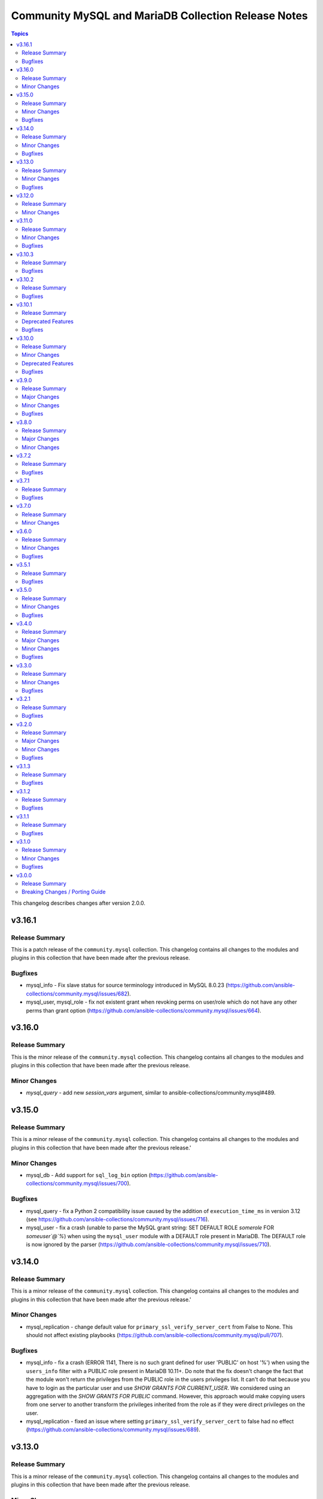 ====================================================
Community MySQL and MariaDB Collection Release Notes
====================================================

.. contents:: Topics

This changelog describes changes after version 2.0.0.

v3.16.1
=======

Release Summary
---------------

This is a patch release of the ``community.mysql`` collection.
This changelog contains all changes to the modules and plugins in this collection
that have been made after the previous release.

Bugfixes
--------

- mysql_info - Fix slave status for source terminology introduced in MySQL 8.0.23 (https://github.com/ansible-collections/community.mysql/issues/682).
- mysql_user, mysql_role - fix not existent grant when revoking perms on user/role which do not have any other perms than grant option (https://github.com/ansible-collections/community.mysql/issues/664).

v3.16.0
=======

Release Summary
---------------

This is the minor release of the ``community.mysql`` collection.
This changelog contains all changes to the modules and plugins in this collection
that have been made after the previous release.

Minor Changes
-------------

- `mysql_query` - add new `session_vars` argument, similar to ansible-collections/community.mysql#489.

v3.15.0
=======

Release Summary
---------------

This is a minor release of the ``community.mysql`` collection.
This changelog contains all changes to the modules and plugins in this collection
that have been made after the previous release.'

Minor Changes
-------------

- mysql_db - Add support for ``sql_log_bin`` option (https://github.com/ansible-collections/community.mysql/issues/700).

Bugfixes
--------

- mysql_query - fix a Python 2 compatibility issue caused by the addition of ``execution_time_ms`` in version 3.12 (see https://github.com/ansible-collections/community.mysql/issues/716).
- mysql_user - fix a crash (unable to parse the MySQL grant string: SET DEFAULT ROLE `somerole` FOR `someuser`@`%`) when using the ``mysql_user`` module with a DEFAULT role present in MariaDB. The DEFAULT role is now ignored by the parser (https://github.com/ansible-collections/community.mysql/issues/710).

v3.14.0
=======

Release Summary
---------------

This is a minor release of the ``community.mysql`` collection.
This changelog contains all changes to the modules and plugins in this collection
that have been made after the previous release.'

Minor Changes
-------------

- mysql_replication - change default value for ``primary_ssl_verify_server_cert`` from False to None. This should not affect existing playbooks (https://github.com/ansible-collections/community.mysql/pull/707).

Bugfixes
--------

- mysql_info - fix a crash (ERROR 1141, There is no such grant defined for user 'PUBLIC' on host '%') when using the ``users_info`` filter with a PUBLIC role present in MariaDB 10.11+. Do note that the fix doesn't change the fact that the module won't return the privileges from the PUBLIC role in the users privileges list. It can't do that because you have to login as the particular user and use `SHOW GRANTS FOR CURRENT_USER`. We considered using an aggregation with the `SHOW GRANTS FOR PUBLIC` command. However, this approach would make copying users from one server to another transform the privileges inherited from the role as if they were direct privileges on the user.
- mysql_replication - fixed an issue where setting ``primary_ssl_verify_server_cert`` to false had no effect (https://github.com/ansible-collections/community.mysql/issues/689).

v3.13.0
=======

Release Summary
---------------

This is a minor release of the ``community.mysql`` collection.
This changelog contains all changes to the modules and plugins in this
collection that have been made after the previous release.

Minor Changes
-------------

- Integration tests for MariaDB 11.4 have replaced those for 10.5. The previous version is now 10.11.
- mysql_user - add ``locked`` option to lock/unlock users, this is mainly used to have users that will act as definers on stored procedures.

Bugfixes
--------

- mysql_db - fix dump and import to find MariaDB binaries (mariadb and mariadb-dump) when MariaDB 11+ is used and symbolic links to MySQL binaries are absent.

v3.12.0
=======

Release Summary
---------------

This is a minor release of the ``community.mysql`` collection.
This changelog contains all changes to the modules and plugins in this
collection that have been made after the previous release.

Minor Changes
-------------

- mysql_db - added ``zstd`` (de)compression support for ``import``/``dump`` states (https://github.com/ansible-collections/community.mysql/issues/696).
- mysql_query - returns the ``execution_time_ms`` list containing execution time per query in milliseconds.

v3.11.0
=======

Release Summary
---------------

This is a minor release of the ``community.mysql`` collection.

This changelog contains all changes to the modules and plugins in this
collection that have been made after the previous release.

Minor Changes
-------------

- mysql_info - adds the count of tables for each database to the returned values. It is possible to exclude this new field using the ``db_table_count`` exclusion filter. (https://github.com/ansible-collections/community.mysql/pull/691)

Bugfixes
--------

- mysql_user,mysql_role - The sql_mode ANSI_QUOTES affects how the modules mysql_user and mysql_role compare the existing privileges with the configured privileges, as well as decide whether double quotes or backticks should be used in the GRANT statements. Pointing out in issue 671, the modules mysql_user and mysql_role allow users to enable/disable ANSI_QUOTES in session variable (within a DB session, the session variable always overwrites the global one). But due to the issue, the modules do not check for ANSI_MODE in the session variable, instead, they only check in the GLOBAL one.That behavior is not only limiting the users' flexibility, but also not allowing users to explicitly disable ANSI_MODE to work around such bugs like https://bugs.mysql.com/bug.php?id=115953. (https://github.com/ansible-collections/community.mysql/issues/671)

v3.10.3
=======

Release Summary
---------------

This is a bugfix release of the ``community.mysql`` collection.
This changelog contains all changes to the modules and plugins in this
collection that have been made after the previous release.

Bugfixes
--------

- mysql_user - add correct ``ed25519`` auth plugin handling when creating a user (https://github.com/ansible-collections/community.mysql/pull/676).

v3.10.2
=======

Release Summary
---------------

This is a bugfix release of the ``community.mysql`` collection.
This changelog contains all changes to the modules and plugins in this
collection that have been made after the previous release.

Bugfixes
--------

- mysql_user - add correct ``ed25519`` auth plugin handling when creating a user (https://github.com/ansible-collections/community.mysql/issues/672).

v3.10.1
=======

Release Summary
---------------

This is a patch release of the ``community.mysql`` collection.
Besides a bugfix, it contains an important upcoming breaking-change information.

Deprecated Features
-------------------

- mysql_user - the ``user`` alias of the ``name`` argument has been deprecated and will be removed in collection version 5.0.0. Use the ``name`` argument instead.

Bugfixes
--------

- mysql_user - module makes changes when is executed with ``plugin_auth_string`` parameter and check mode.

v3.10.0
=======

Release Summary
---------------

This is a minor release of the ``community.mysql`` collection.
This changelog contains all changes to the modules and plugins in this
collection that have been made after the previous release.

Minor Changes
-------------

- mysql_info - Add ``tls_requires`` returned value for the ``users_info`` filter (https://github.com/ansible-collections/community.mysql/pull/628).
- mysql_info - return a database server engine used (https://github.com/ansible-collections/community.mysql/issues/644).
- mysql_replication - Adds support for `CHANGE REPLICATION SOURCE TO` statement (https://github.com/ansible-collections/community.mysql/issues/635).
- mysql_replication - Adds support for `SHOW BINARY LOG STATUS` and `SHOW BINLOG STATUS` on getprimary mode.
- mysql_replication - Improve detection of IsReplica and IsPrimary by inspecting the dictionary returned from the SQL query instead of relying on variable types. This ensures compatibility with changes in the connector or the output of SHOW REPLICA STATUS and SHOW MASTER STATUS, allowing for easier maintenance if these change in the future.
- mysql_user - Add salt parameter to generate static hash for `caching_sha2_password` and `sha256_password` plugins.

Deprecated Features
-------------------

- collection - support of mysqlclient connector is deprecated - use PyMySQL connector instead! We will stop testing against it in collection version 4.0.0 and remove the related code in 5.0.0 (https://github.com/ansible-collections/community.mysql/issues/654).
- mysql_info - The ``users_info`` filter returned variable ``plugin_auth_string`` contains the hashed password and it's misleading, it will be removed from community.mysql 4.0.0. Use the `plugin_hash_string` return value instead (https://github.com/ansible-collections/community.mysql/pull/629).

Bugfixes
--------

- mysql_info - Add ``plugin_hash_string`` to ``users_info`` filter's output. The existing ``plugin_auth_string`` contained the hashed password and thus is missleading, it will be removed from community.mysql 4.0.0. (https://github.com/ansible-collections/community.mysql/pull/629).
- mysql_user - Added a warning to update_password's on_new_username option if multiple accounts with the same username but different passwords exist (https://github.com/ansible-collections/community.mysql/pull/642).
- mysql_user - Fix ``tls_requires`` not removing ``SSL`` and ``X509`` when sets as empty (https://github.com/ansible-collections/community.mysql/pull/628).
- mysql_user - Fix idempotence when using variables from the ``users_info`` filter of ``mysql_info`` as an input (https://github.com/ansible-collections/community.mysql/pull/628).
- mysql_user - Fixed an IndexError in the update_password functionality introduced in PR https://github.com/ansible-collections/community.mysql/pull/580 and released in community.mysql 3.8.0. If you used this functionality, please avoid versions 3.8.0 to 3.9.0 (https://github.com/ansible-collections/community.mysql/pull/642).
- mysql_user - add correct ``ed25519`` auth plugin handling (https://github.com/ansible-collections/community.mysql/issues/6).
- mysql_variables - fix the module always changes on boolean values (https://github.com/ansible-collections/community.mysql/issues/652).

v3.9.0
======

Release Summary
---------------

This is a minor release of the ``community.mysql`` collection.
This changelog contains all changes to the modules and plugins in this
collection that have been made after the previous release.

Major Changes
-------------

- Collection version 2.*.* is EOL, no more bugfixes will be backported. Please consider upgrading to the latest version.

Minor Changes
-------------

- mysql_user - add the ``password_expire`` and ``password_expire_interval`` arguments to implement the password expiration management for mysql user (https://github.com/ansible-collections/community.mysql/pull/598).
- mysql_user - add user attribute support via the ``attributes`` parameter and return value (https://github.com/ansible-collections/community.mysql/pull/604).

Bugfixes
--------

- mysql_info - the ``slave_status`` filter was returning an empty list on MariaDB with multiple replication channels. It now returns all channels by running ``SHOW ALL SLAVES STATUS`` for MariaDB servers (https://github.com/ansible-collections/community.mysql/issues/603).

v3.8.0
======

Release Summary
---------------

This is the minor release of the ``community.mysql`` collection.
This changelog contains all changes to the modules and plugins in this
collection that have been made after the previous release.

Major Changes
-------------

- The community.mysql collection no longer supports ``ansible-core 2.12`` and ``ansible-core 2.13``. While we take no active measures to prevent usage and there are no plans to introduce incompatible code to the modules, we will stop testing those versions. Both are or will soon be End of Life and if you are still using them, you should consider upgrading to the ``latest Ansible / ansible-core 2.15 or later`` as soon as possible (https://github.com/ansible-collections/community.mysql/pull/574).
- mysql_role - the ``column_case_sensitive`` argument's default value will be changed to ``true`` in community.mysql 4.0.0. If your playbook expected the column to be automatically uppercased for your roles privileges, you should set this to false explicitly (https://github.com/ansible-collections/community.mysql/issues/578).
- mysql_user - the ``column_case_sensitive`` argument's default value will be changed to ``true`` in community.mysql 4.0.0. If your playbook expected the column to be automatically uppercased for your users privileges, you should set this to false explicitly (https://github.com/ansible-collections/community.mysql/issues/577).

Minor Changes
-------------

- mysql_info - add filter ``users_info`` (https://github.com/ansible-collections/community.mysql/pull/580).
- mysql_role - add ``column_case_sensitive`` option to prevent field names from being uppercased (https://github.com/ansible-collections/community.mysql/pull/569).
- mysql_user - add ``column_case_sensitive`` option to prevent field names from being uppercased (https://github.com/ansible-collections/community.mysql/pull/569).

v3.7.2
======

Release Summary
---------------

This is a patch release of the community.mysql collection.
This changelog contains all changes to the modules and plugins in this collection
that have been made after the previous release.

Bugfixes
--------

- mysql module utils - use the connection arguments ``db`` instead of ``database`` and ``passwd`` instead of ``password`` when running with MySQLdb < 2.0.0 (https://github.com/ansible-collections/community.mysql/pull/553).

v3.7.1
======

Release Summary
---------------

This is a patch release of the community.mysql collection.
This changelog contains all changes to the modules and plugins in this collection
that have been made after the previous release.

Bugfixes
--------

- mysql module utils - use the connection arguments ``db`` instead of ``database`` and ``passwd`` instead of ``password`` when running with older mysql drivers (MySQLdb < 2.1.0 or PyMySQL < 1.0.0) (https://github.com/ansible-collections/community.mysql/pull/551).

v3.7.0
======

Release Summary
---------------

This is the minor release of the ``community.mysql`` collection.
This changelog contains all changes to the modules and plugins in this collection
that have been made after the previous release.

Minor Changes
-------------

- mysql module utils - change deprecated connection parameters ``passwd`` and ``db`` to ``password`` and ``database`` (https://github.com/ansible-collections/community.mysql/pull/177).
- mysql_user - add ``MAX_STATEMENT_TIME`` support for mariadb to the ``resource_limits`` argument (https://github.com/ansible-collections/community.mysql/issues/211).

v3.6.0
======

Release Summary
---------------

This is the minor release of the ``community.mysql`` collection.
This changelog contains all changes to the modules and plugins in this collection
that have been made after the previous release.

Minor Changes
-------------

- mysql_info - add ``connector_name`` and ``connector_version`` to returned values (https://github.com/ansible-collections/community.mysql/pull/497).
- mysql_role - enable auto_commit to avoid MySQL metadata table lock (https://github.com/ansible-collections/community.mysql/issues/479).
- mysql_user - add plugin_auth_string as optional parameter to use a specific pam service if pam/auth_pam plugin is used (https://github.com/ansible-collections/community.mysql/pull/445).
- mysql_user - add the ``session_vars`` argument to set session variables at the beginning of module execution (https://github.com/ansible-collections/community.mysql/issues/478).
- mysql_user - display a more informative invalid privilege exception. Changes the exception handling of the granting permission logic to show the query executed , params and the exception message granting privileges fails` (https://github.com/ansible-collections/community.mysql/issues/465).
- mysql_user - enable auto_commit to avoid MySQL metadata table lock (https://github.com/ansible-collections/community.mysql/issues/479).
- setup_mysql - update MySQL tarball URL (https://github.com/ansible-collections/community.mysql/pull/491).

Bugfixes
--------

- mysql_user - when revoke privs consists only of ``GRANT``, a 2nd revoke query is executed with empty privs to revoke that ended in an SQL exception (https://github.com/ansible-collections/community.mysql/pull/503).
- mysql_variables - add uppercase character pattern to regex to allow GLOBAL variables containing uppercase characters. This recognizes variable names used in Galera, for example, ``wsrep_OSU_method``, which breaks the normal pattern of all lowercase characters (https://github.com/ansible-collections/community.mysql/pull/501).

v3.5.1
======

Release Summary
---------------

This is the patch release of the ``community.mysql`` collection.
This changelog contains all changes to the modules and plugins in this collection
that have been made after the previous release.

Bugfixes
--------

- mysql_user, mysql_role - mysql/mariadb recent versions translate 'ALL PRIVILEGES' to a list of specific privileges. That caused a change every time we modified user privileges. This fix compares privs before and after user modification to avoid this infinite change (https://github.com/ansible-collections/community.mysql/issues/77).

v3.5.0
======

Release Summary
---------------

This is the minor release of the ``community.mysql`` collection.
This changelog contains all changes to the modules in this collection
that have been added after the release of ``community.mysql`` 3.4.0.

Minor Changes
-------------

- mysql_replication - add a new option: ``primary_ssl_verify_server_cert`` (https://github.com//pull/435).

Bugfixes
--------

- mysql_user - grant option was revoked accidentally when modifying users. This fix revokes grant option only when privs are setup to do that (https://github.com/ansible-collections/community.mysql/issues/77#issuecomment-1209693807).

v3.4.0
======

Release Summary
---------------

This is the minor release of the ``community.mysql`` collection.
This changelog contains all changes to the modules in this collection
that have been added after the release of ``community.mysql`` 3.3.0.

Major Changes
-------------

- mysql_db - the ``pipefail`` argument's default value will be changed to ``true`` in community.mysql 4.0.0. If your target machines do not use ``bash`` as a default interpreter, set ``pipefail`` to ``false`` explicitly. However, we strongly recommend setting up ``bash`` as a default and ``pipefail=true`` as it will protect you from getting broken dumps you don't know about (https://github.com/ansible-collections/community.mysql/issues/407).

Minor Changes
-------------

- mysql_db - add the ``chdir`` argument to avoid failings when a dump file contains relative paths (https://github.com/ansible-collections/community.mysql/issues/395).
- mysql_db - add the ``pipefail`` argument to avoid broken dumps when ``state`` is ``dump`` and compression is used (https://github.com/ansible-collections/community.mysql/issues/256).

Bugfixes
--------

- Include ``simplified_bsd.txt`` license file for various module utils.
- mysql_db - Using compression masks errors messages from mysql_dump. By default the fix is inactive to ensure retro-compatibility with system without bash. To activate the fix, use the module option ``pipefail=true`` (https://github.com/ansible-collections/community.mysql/issues/256).
- mysql_replication - when the ``primary_ssl`` argument is set to ``no``, the module will turn off SSL (https://github.com/ansible-collections/community.mysql/issues/393).

v3.3.0
======

Release Summary
---------------

This is the minor release of the ``community.mysql`` collection.
This changelog contains all changes to the modules in this collection
that have been added after the release of ``community.mysql`` 3.2.1.

Minor Changes
-------------

- mysql_role - add the argument ``members_must_exist`` (boolean, default true). The assertion that the users supplied in the ``members`` argument exist is only executed when the new argument ``members_must_exist`` is ``true``, to allow opt-out (https://github.com/ansible-collections/community.mysql/pull/369).
- mysql_user - Add the option ``on_new_username`` to argument ``update_password`` to reuse the password (plugin and authentication_string) when creating a new user if some user with the same name already exists. If the existing user with the same name have varying passwords, the password from the arguments is used like with ``update_password: always`` (https://github.com/ansible-collections/community.mysql/pull/365).
- mysql_user - Add the result field ``password_changed`` (boolean). It is true, when the user got a new password. When the user was created with ``update_password: on_new_username`` and an existing password was reused, ``password_changed`` is false (https://github.com/ansible-collections/community.mysql/pull/365).

Bugfixes
--------

- mysql_query - fix false change reports when ``IF EXISTS/IF NOT EXISTS`` clause is used (https://github.com/ansible-collections/community.mysql/issues/268).
- mysql_role - don't add members to a role when creating the role and ``detach_members: true`` is set (https://github.com/ansible-collections/community.mysql/pull/367).
- mysql_role - in some cases (when "SHOW GRANTS" did not use backticks for quotes), no unwanted members were detached from the role (and redundant "GRANT" statements were executed for wanted members). This is fixed by querying the existing role members from the mysql.role_edges (MySQL) or mysql.roles_mapping (MariaDB) tables instead of parsing the "SHOW GRANTS" output (https://github.com/ansible-collections/community.mysql/pull/368).
- mysql_user - fix logic when ``update_password`` is set to ``on_create`` for users using ``plugin*`` arguments (https://github.com/ansible-collections/community.mysql/issues/334). The ``on_create`` sets ``password`` to None for old mysql_native_authentication but not for authentiation methods which uses the ``plugin*`` arguments. This PR changes this so ``on_create`` also exchange ``plugin``, ``plugin_hash_string``, ``plugin_auth_string`` to None in the list of arguments to change

v3.2.1
======

Release Summary
---------------

This is the patch release of the ``community.mysql`` collection.
This changelog contains all changes to the modules in this collection
that have been added after the release of ``community.mysql`` 3.2.0.

Bugfixes
--------

- Include ``PSF-license.txt`` file for ``plugins/module_utils/_version.py``.

v3.2.0
======

Release Summary
---------------

This is the minor release of the ``community.mysql`` collection.
This changelog contains all changes to the modules in this collection
that have been added after the release of ``community.mysql`` 3.1.3.

Major Changes
-------------

- The community.mysql collection no longer supports ``Ansible 2.9`` and ``ansible-base 2.10``. While we take no active measures to prevent usage and there are no plans to introduce incompatible code to the modules, we will stop testing against ``Ansible 2.9`` and ``ansible-base 2.10``. Both will very soon be End of Life and if you are still using them, you should consider upgrading to the ``latest Ansible / ansible-core 2.11 or later`` as soon as possible (https://github.com/ansible-collections/community.mysql/pull/343).

Minor Changes
-------------

- mysql_user and mysql_role: Add the argument ``subtract_privs`` (boolean, default false, mutually exclusive with ``append_privs``). If set, the privileges given in ``priv`` are revoked and existing privileges are kept (https://github.com/ansible-collections/community.mysql/pull/333).

Bugfixes
--------

- mysql_user - fix missing dynamic privileges after revoke and grant privileges to user (https://github.com/ansible-collections/community.mysql/issues/120).
- mysql_user - fix parsing privs when a user has roles assigned (https://github.com/ansible-collections/community.mysql/issues/231).

v3.1.3
======

Release Summary
---------------

This is the patch release of the ``community.mysql`` collection.
This changelog contains all changes to the modules in this collection
that have been added after the release of ``community.mysql`` 3.1.2.

Bugfixes
--------

- mysql_replication - fails when using the `primary_use_gtid` option with `slave_pos` or `replica_pos` (https://github.com/ansible-collections/community.mysql/issues/335).
- mysql_role - remove redundant connection closing (https://github.com/ansible-collections/community.mysql/pull/330).
- mysql_user - fix the possibility for a race condition that breaks certain (circular) replication configurations when ``DROP USER`` is executed on multiple nodes in the replica set. Adding ``IF EXISTS`` avoids the need to use ``sql_log_bin: no`` making the statement always replication safe (https://github.com/ansible-collections/community.mysql/pull/287).

v3.1.2
======

Release Summary
---------------

This is the patch release of the ``community.mysql`` collection.
This changelog contains all changes to the modules in this collection
that have been added after the release of ``community.mysql`` 3.1.1.

Bugfixes
--------

- Collection core functions - fixes related to the mysqlclient Python connector (https://github.com/ansible-collections/community.mysql/issues/292).

v3.1.1
======

Release Summary
---------------

This is the patch release of the ``community.mysql`` collection.
This changelog contains all changes to the modules in this collection
that have been added after the release of ``community.mysql`` 3.1.0.

Bugfixes
--------

- mysql_role - make the ``set_default_role_all`` parameter actually working (https://github.com/ansible-collections/community.mysql/pull/282).

v3.1.0
======

Release Summary
---------------

This is the minor release of the ``community.mysql`` collection.
This changelog contains all changes to the modules in this collection
that have been added after the release of ``community.mysql`` 3.0.0.

Minor Changes
-------------

- Added explicit description of the supported versions of databases and connectors. Changes to the collection are **NOT** tested against database versions older than `mysql 5.7.31` and `mariadb 10.2.37` or connector versions older than `pymysql 0.7.10` and `mysqlclient 2.0.1`. (https://github.com/ansible-collections/community.mysql/discussions/141)
- mysql_user - added the ``force_context`` boolean option to set the default database context for the queries to be the ``mysql`` database. This way replication/binlog filters can catch the statements (https://github.com/ansible-collections/community.mysql/issues/265).

Bugfixes
--------

- Collection core functions - use vendored version of ``distutils.version`` instead of the deprecated Python standard library ``distutils`` (https://github.com/ansible-collections/community.mysql/pull/269).

v3.0.0
======

Release Summary
---------------

This is the major release of the ``community.mysql`` collection.
This changelog contains all breaking changes to the modules in this collection
that have been added after the release of ``community.mysql`` 2.3.2.

Breaking Changes / Porting Guide
--------------------------------

- mysql_replication - remove ``Is_Slave`` and ``Is_Master`` return values (were replaced with ``Is_Primary`` and ``Is_Replica`` (https://github.com/ansible-collections/community.mysql/issues/145).
- mysql_replication - remove the mode options values containing ``master``/``slave`` and the master_use_gtid option ``slave_pos`` (were replaced with corresponding ``primary``/``replica`` values) (https://github.com/ansible-collections/community.mysql/issues/145).
- mysql_user - remove support for the `REQUIRESSL` special privilege as it has ben superseded by the `tls_requires` option (https://github.com/ansible-collections/community.mysql/discussions/121).
- mysql_user - validate privileges using database engine directly (https://github.com/ansible-collections/community.mysql/issues/234 https://github.com/ansible-collections/community.mysql/pull/243). Do not validate privileges in this module anymore.

